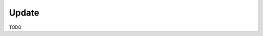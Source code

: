 .. module:: cippak.maintenance.update
   :synopsis: Learn how to update the platform.

.. cippak.maintenance.update:

======
Update
======

TODO
